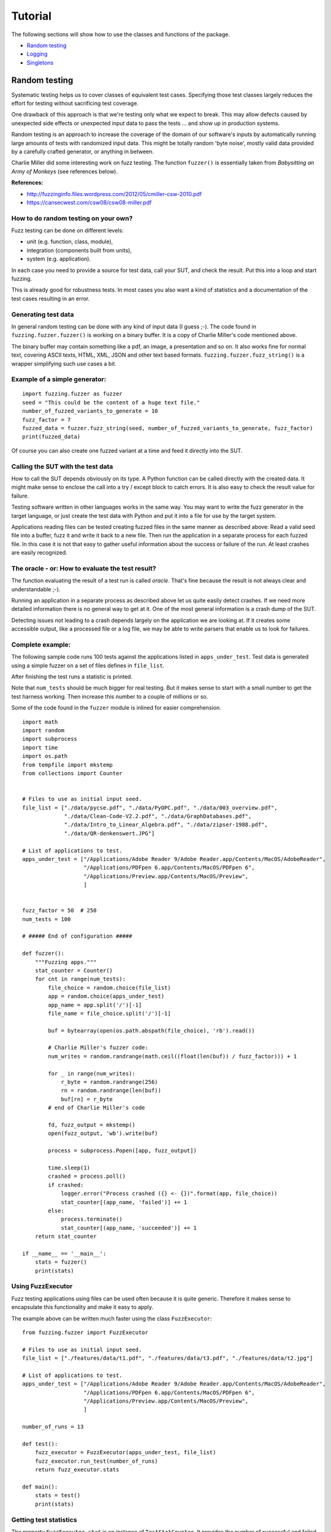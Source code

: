 ========
Tutorial
========

The following sections will show how to use the classes and functions of the package.

* `Random testing`_
* `Logging`_
* `Singletons`_




.. index:: Random testing

Random testing
--------------

Systematic testing helps us to cover classes of equivalent test cases.
Specifying those test classes largely reduces the effort for testing without sacrificing test coverage.

One drawback of this approach is that we're testing only what we expect to break. This may allow defects
caused by unexpected side effects or unexpected input data to pass the tests ... and show up in production systems.

Random testing is an approach to increase the coverage of the domain of our software's inputs by automatically
running large amounts of tests with randomized input data. This might be totally random 'byte noise',
mostly valid data provided by a carefully crafted generator, or anything in between.

.. index:: ! Charlie Miller

Charlie Miller did some interesting work on fuzz testing. The function ``fuzzer()`` is essentially
taken from *Babysitting an Army of Monkeys* (see references below).

**References:**

-  http://fuzzinginfo.files.wordpress.com/2012/05/cmiller-csw-2010.pdf
-  https://cansecwest.com/csw08/csw08-miller.pdf


How to do random testing on your own?
+++++++++++++++++++++++++++++++++++++

Fuzz testing can be done on different levels:

- unit (e.g. function, class, module),
- integration (components built from units),
- system (e.g. application).

In each case you need to provide a source for test data, call your SUT, and check the result.
Put this into a loop and start fuzzing.

This is already good for robustness tests. In most cases you also want a kind
of statistics and a documentation of the test cases resulting in an error.

Generating test data
++++++++++++++++++++

.. index:: Charlie Miller

In general random testing can be done with any kind of input data (I guess ;-).
The code found in ``fuzzing.fuzzer.fuzzer()`` is working on a binary buffer. It is a copy of
Charlie Miller's code mentioned above.

The binary buffer may contain something
like a pdf, an image, a presentation and so on. It also works fine for normal text, covering
ASCII texts, HTML, XML, JSON and other text based formats.
``fuzzing.fuzzer.fuzz_string()`` is a wrapper simplifying such use cases a bit.

Example of a simple generator:
++++++++++++++++++++++++++++++

::

    import fuzzing.fuzzer as fuzzer
    seed = "This could be the content of a huge text file."
    number_of_fuzzed_variants_to_generate = 10
    fuzz_factor = 7
    fuzzed_data = fuzzer.fuzz_string(seed, number_of_fuzzed_variants_to_generate, fuzz_factor)
    print(fuzzed_data)

Of course you can also create one fuzzed variant at a time and feed it directly into the SUT.


Calling the SUT with the test data
++++++++++++++++++++++++++++++++++

How to call the SUT depends obviously on its type. A Python function can be called directly with the created
data. It might make sense to enclose the call into a try / except block to catch errors. It is also easy to
check the result value for failure.

Testing software written in other languages works in the same way. You may want to write the fuzz generator in the
target language, or just create the test data with Python and put it into a file for use by the target system.

Applications reading files can be tested creating fuzzed files in the same manner as described above:
Read a valid seed file into a buffer, fuzz it and write it back to a new file. Then run the application
in a separate process for each fuzzed file. In this case it is not that easy to gather useful
information about the success or failure of the run. At least crashes are easily recognized.


The oracle - or: How to evaluate the test result?
+++++++++++++++++++++++++++++++++++++++++++++++++

The function evaluating the result of a test run is called *oracle*. That's fine because the result
is not always clear and understandable ;-).

Running an application in a separate process as described above let us quite easily detect crashes.
If we need more detailed information there is no general way to get at it. One of the most general
information is a crash dump of the SUT.

Detecting issues not leading to a crash depends largely on
the application we are looking at. If it creates some accessible output, like a processed file
or a log file, we may be able to write parsers that enable us to look for failures.


Complete example:
+++++++++++++++++

The following sample code runs 100 tests against the applications listed in ``apps_under_test``.
Test data is generated using a simple fuzzer on a set of files defines in ``file_list``.

After finishing the test runs a statistic is printed.

Note that ``num_tests`` should be much bigger for real testing. But it makes sense to start with a small number
to get the test harness working. Then increase this number to a couple of millions or so.

Some of the code found in the ``fuzzer`` module is inlined for easier comprehension.

::

    import math
    import random
    import subprocess
    import time
    import os.path
    from tempfile import mkstemp
    from collections import Counter


    # Files to use as initial input seed.
    file_list = ["./data/pycse.pdf", "./data/PyOPC.pdf", "./data/003_overview.pdf",
                 "./data/Clean-Code-V2.2.pdf", "./data/GraphDatabases.pdf",
                 "./data/Intro_to_Linear_Algebra.pdf", "./data/zipser-1988.pdf",
                 "./data/QR-denkenswert.JPG"]

    # List of applications to test.
    apps_under_test = ["/Applications/Adobe Reader 9/Adobe Reader.app/Contents/MacOS/AdobeReader",
                       "/Applications/PDFpen 6.app/Contents/MacOS/PDFpen 6",
                       "/Applications/Preview.app/Contents/MacOS/Preview",
                       ]


    fuzz_factor = 50  # 250
    num_tests = 100

    # ##### End of configuration #####

    def fuzzer():
        """Fuzzing apps."""
        stat_counter = Counter()
        for cnt in range(num_tests):
            file_choice = random.choice(file_list)
            app = random.choice(apps_under_test)
            app_name = app.split('/')[-1]
            file_name = file_choice.split('/')[-1]

            buf = bytearray(open(os.path.abspath(file_choice), 'rb').read())

            # Charlie Miller's fuzzer code:
            num_writes = random.randrange(math.ceil((float(len(buf)) / fuzz_factor))) + 1

            for _ in range(num_writes):
                r_byte = random.randrange(256)
                rn = random.randrange(len(buf))
                buf[rn] = r_byte
            # end of Charlie Miller's code

            fd, fuzz_output = mkstemp()
            open(fuzz_output, 'wb').write(buf)

            process = subprocess.Popen([app, fuzz_output])

            time.sleep(1)
            crashed = process.poll()
            if crashed:
                logger.error("Process crashed ({} <- {})".format(app, file_choice))
                stat_counter[(app_name, 'failed')] += 1
            else:
                process.terminate()
                stat_counter[(app_name, 'succeeded')] += 1
        return stat_counter

    if __name__ == '__main__':
        stats = fuzzer()
        print(stats)



Using FuzzExecutor
++++++++++++++++++

Fuzz testing applications using files can be used often because it is quite generic. Therefore
it makes sense to encapsulate this functionality and make it easy to apply.

The example above can be written much faster using the class ``FuzzExecutor``: ::

    from fuzzing.fuzzer import FuzzExecutor

    # Files to use as initial input seed.
    file_list = ["./features/data/t1.pdf", "./features/data/t3.pdf", "./features/data/t2.jpg"]

    # List of applications to test.
    apps_under_test = ["/Applications/Adobe Reader 9/Adobe Reader.app/Contents/MacOS/AdobeReader",
                       "/Applications/PDFpen 6.app/Contents/MacOS/PDFpen 6",
                       "/Applications/Preview.app/Contents/MacOS/Preview",
                       ]

    number_of_runs = 13

    def test():
        fuzz_executor = FuzzExecutor(apps_under_test, file_list)
        fuzz_executor.run_test(number_of_runs)
        return fuzz_executor.stats

    def main():
        stats = test()
        print(stats)



Getting test statistics
+++++++++++++++++++++++

The property ``FuzzExecutor.stat`` is an instance of ``TestStatCounter``. It provides the number
of successful and failed runs for each application.

To combine the statistics of multiple test runs ``TestStatCounter`` implements ``__add__``: ::

    // Run multiple tests yielding a set stats = set(c1, c2, c3) of stat counters
    ...
    // Then merge these counters to get a complete statistics of your test runs.
    // This operation does not modify c1 to c3.
    combined_stats = TestStatCounter(set())
    for stat in stats:
        combined_stats += stat


``Status`` is an enum class providing the supported values for test status: ::

    @enum.unique
    class Status(enum.Enum):
        """Status values for test runs."""
        FAILED = 0
        SUCCESS = 1


Running tests without coding
++++++++++++++++++++++++++++

When running different sets of tests writing a script for each configuration is tedious.
It would be nice to just write a configuration and feed it to a generic test runner.

``run_fuzzer.py`` now reads a test configuration written using YAML notation. Please note that each
process will execute ``runs`` tests. Therefore the number of executed tests is the product of ``runs`` and ``processes``.
::

    version: 1
    seed_files: ['requirements.txt', 'README.rst']
    applications: ['python & features/resources/testfuzz.py -p 0.3',
                   '/Applications/Adobe Reader 9/Adobe Reader.app/Contents/MacOS/AdobeReader']
    runs: 4
    processors: 3
    processes: 8

If you want to run a couple of tests, just provide those configuration files and execute ``run_fuzzer.py``.
For example: ::

    $ run_fuzzer.py test_config_one_processor.yaml
    $ run_fuzzer.py test_config_4_processors.yaml

Each call to ``run_fuzzer.py`` will execute the tests as configured. It creates
a ``ProcessPoolExecutor`` with pool size defined by the number of specified processors.
The number of processes is (kind of) independent of the number processors;
if there are more processes than processors, a new process will be started as soon as a processor is available.

If for example 2 processors and 5 processes are specified, not more than 2 processes will run in parallel at each point in time.

After executing all tests ``run_fuzzer.py`` merges the results of all processes and prints statistics like that: ::

    __________________________________________________
    Test Results:
    __________________________________________________
    Tests run/succeeded/failed: 32 / 25 / 7
    AdobeReader
        FAILED: 0
        SUCCESS: 14
    python
        FAILED: 7
        SUCCESS: 11

    __________________________________________________


Logging
-------

The Python standard library provides good logging capabilities with the module ``logging``.
Requirements on logging depend on the application and may change during the life cycle. Therefore
a logging system must be flexible. The ``logging`` module is highly configurable and extendable.

Class ``fuzzing.LoggerFactory`` reads a YAML configuration file and initializes the logging system.
It is just a thin layer on top of ``logging`` abstracting from the details of initialization.
Loggers can be used as usual; the use of ``LoggerFactory`` is transparent for the loggers.

Configuration file
++++++++++++++++++

``LoggerFactory`` expects to get a YAML file containing the configuration of the loggers. To deploy
your configuration put it into a folder of your package, e.g.: ::

    <my_package>
        <my_sources>
        <resources>
            log_config.yaml
        <tests>
        <doc>

Then add it to your MANIFEST.in so that it will be packaged with your code: ::

    include <my_package>/resources


The documentation of the Python standard library describes how to write such a file:
https://docs.python.org/3.4/library/logging.config.html.

Example: ::

    version: 1
    formatters:
      concise:
        format: '%(asctime)s - %(levelname)s - %(message)s'
      detailed:
        format: '%(asctime)s - %(levelname)s - %(filename)s:%(lineno)3d - %(funcName)s() :: %(message)s'
      thread_info:
        format: '%(asctime)s - %(levelname)s - %(filename)s:%(lineno)3d - %(funcName)s() - %(thread)d:%(threadName)s :: %(message)s'
    handlers:
      console:
        class: logging.StreamHandler
        level: WARNING
        formatter: concise
        stream: ext://sys.stdout
      file:
        class: logging.handlers.RotatingFileHandler
        filename: 'fuzzer.log'
        maxBytes: 100000
        backupCount: 3
        level: DEBUG
        formatter: detailed
    loggers:
      fuzzing:
        level: DEBUG
        handlers: [console, file]
        propagate: no
      fuzzing.fuzzing:
        level: INFO
        handlers: [console, file]
        propagate: no
      fuzzing.fuzzing.FuzzExecutor:
        level: INFO
        handlers: [file, console]
        propagate: no
    root:
      level: WARNING
      handlers: [console]


Initialization
++++++++++++++

The ``logging`` system must be initialized before the first use. So put something like the
following into the startup code of your application: ::

    from gp_tools import LoggerFactory

    def my_main():
        lf = LoggerFactory(package_name='my_package', config_file='resources/log_config.yaml')
        lf.initialize()


Now you can log as you're used to it: ::

    import logging

    # 'my_logger' is the name as used in the configuration.
    logger = logging.getLogger('my_logger')

    logger.info('Happy Logging!')

That's it :-)


Singletons
----------

Singleton classes are characterized by the fact that there will be never more than a single instance.
This may be useful for classes handling physical devices or any other stateful objects, e.g. caches,
that need to be handled in a consistent way.

Singletons should be used with care, because they may lead to high coupling if used in many places.
So they may be comfortable first, but become a nightmare later on when extending or maintaining an application.

Creating a singleton class using the singleton decorator is simple: ::

    from gp_decorators.singleton import singleton

    @singleton
    class SomeClass(object):
        """A singleton class."""
        # <your code>

